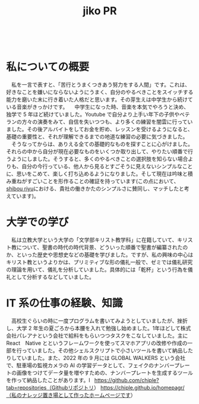 :PROPERTIES:
:ID:       f08c3ac5-f78b-462f-a369-f4a709bb762f
:END:
#+title: jiko PR
 
* 私についての概要
　私を一言で表すと、「苦行とうまくつきあう努力をする人間」です。これは、好きなことを嫌いにならないようにうまく、自分のやるべきことをスイッチする能力を磨いた末に行き着いた人格だと思います。その芽生えは中学生から続けている音楽がきっかけです。
　中学生になった時、音楽を本気でやろうと決め、独学で 5 年ほど続けていました。Youtube で自分より上手い年下の子供やベテランの方々の演奏をみて、自信を失いつつも、より多くの練習を闇雲に行っていました。その後アルバイトをしてお金を貯め、レッスンを受けるようになると、基礎の重要性と、それが理解できるまでの地道な練習の必要に気づきました。
　そうなってからは、ありえる全ての基礎的なものを探すことに心がけました。それらの中から自分が現在必要なものをいくつか取り出して、やりたい順番で行うようにしました。そうすると、多くのやるべきことの選択肢を知らない場合よりも、自分の今行っている、他人から見るとすごそうに見えないシンプルなことに、思いをこめて、楽しく打ち込めるようになりました。そして現在は吟味と積み重ねがすごいことを形作ることの確証を持っています(この点において、[[id:69519f3d-e371-4d4d-82fd-881124a1e062][shibou riyu]]における、貴社の働きかたのシンプルさに賛同し、マッチしたと考えています)。
 
* 大学での学び
　私は立教大学という大学の「文学部キリスト教学科」に在籍していて、キリスト教について、聖書の時代の時代背景、どういった順番で聖書が編纂されたのか、といった歴史や思想史などの基礎を学びました。ですが、私の興味の中心はキリスト教というよりかは、プリミティブな形の儀礼一般で、ゼミでは儀礼研究の理論を用いて、儀礼を分析していました。具体的には「乾杯」という行為を儀礼として分析するなどしていました。
 
* IT 系の仕事の経験、知識
　高校生ぐらいの時に一度プログラムを書いてみようとしていましたが、挫折し、大学 2 年生の夏ごろから本腰を入れて勉強し始めました。1年ほどして株式会社パレアナという会社で給料をもらいつつタスクをこなしていました。主に React　Native とというフレームワークを使ってスマホアプリの改修や作成の一部を行っていました。その他シェルスクリプトで小さいツールを書いて納品したりしていました。また、2022 年の 9 月には GLOBAL WALKERS という会社で、駐車場の監視カメラの AI の学習データとして、フェイクのナンバープレートの画像をつけてデータ量を増やすための、ナンバープレートを生成するツールを作って納品したことがあります。I
 
https://github.com/chiple?tab=repositories（Githubリポジトリ）
https://chiple.github.io/homepagr/（私のナレッジ置き場として作ったホームページです）
 
